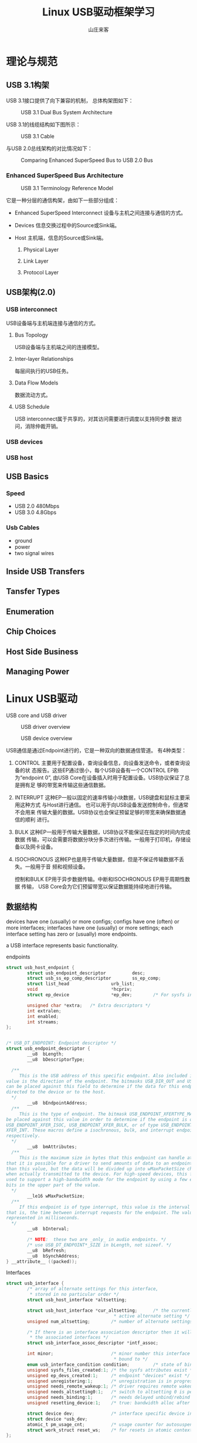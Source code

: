 #+STARTUP: overview
#+TITLE: Linux USB驱动框架学习
#+AUTHOR: 山庄来客
#+EMAIL: fuyajun1983cn@163.com
#+STARTUP: hidestars
#+OPTIONS:    H:3 num:nil toc:t \n:nil ::t |:t ^:t -:t f:t *:t tex:t d:(HIDE) tags:not-in-toc
#+HTML_HEAD: <link rel="stylesheet" title="Standard" href="css/worg.css" type="text/css" />

* 理论与规范

** USB 3.1构架
    USB 3.1接口提供了向下兼容的机制， 总体构架图如下：

    #+CAPTION: USB 3.1 Dual Bus System Architecture
    [[./images/2016/2016110401.png]]
    
    USB 3.1的线缆结构如下图所示：
    #+CAPTION: USB 3.1 Cable
    [[./images/2016/2016110402.png]]

    与USB 2.0总线架构的对比情况如下：
    #+CAPTION: Comparing Enhanced SuperSpeed Bus to USB 2.0 Bus
    [[./images/2016/2016110403.png]]
    
    
*** Enhanced SuperSpeed Bus Architecture
    
        #+CAPTION: USB 3.1 Terminology Reference Model
        [[./images/2016/2016110404.png]]
        
        它是一种分层的通信构架，由如下一些部分组成：
        - Enhanced SuperSpeed Interconnect
          设备与主机之间连接与通信的方式。
        - Devices
          信息交换过程中的Source或Sink端。
        - Host
          主机端，信息的Source或Sink端。

          1. Physical Layer

          2. Link Layer

          3. Protocol Layer

** USB架构(2.0)
*** USB interconnect
         USB设备端与主机端连接与通信的方式。
**** Bus Topology
          USB设备端与主机端之间的连接模型。
**** Inter-layer Relationships
          每层间执行的USB任务。
**** Data Flow Models
          数据流动方式。
**** USB Schedule
          USB interconnect属于共享的，对其访问需要进行调度以支持同步数
          据访问，消除仲裁开销。
*** USB devices
*** USB host
** USB Basics

*** Speed
    - USB 2.0
      480Mbps
    - USB 3.0 
      4.8Gbps

*** Usb Cables
    - ground
    - power
    - two signal wires
      

** Inside USB Transfers

** Tansfer Types

** Enumeration

** Chip Choices

** Host Side Business

** Managing Power

* Linux USB驱动
  USB core  and USB driver
  
  #+CAPTION: USB driver overview
  [[./images/2016/2016072601.png]]

  #+CAPTION: USB device overview
  [[./images/2016/2016072602.png]]

  USB通信是通过Endpoint进行的，它是一种双向的数据通信管道。
  有4种类型：
  1. CONTROL
     主要用于配置设备，查询设备信息，向设备发送命令，或者查询设备的状
     态报告。这些EP通过很小，每个USB设备有一个CONTROL EP称为“endpoint
     0”, 由USB Core在设备插入时用于配置设备。USB协议保证了总是拥有足
     够的带宽来传输这些通信数据。
  2. INTERRUPT
     这种EP一般以固定的速率传输小块数据，USB键盘和鼠标主要采用这种方式
     与Host进行通信。 也可以用于向USB设备发送控制命令，但通常不会用来
     传输大量的数据。USB协议也会保证预留足够的带宽来确保数据通信的顺利
     进行。
  3. BULK
     这种EP一般用于传输大量数据，USB协议不能保证在指定的时间内完成数据
     传输，可以会需要将数据分块分多次进行传输。一般用于打印机，存储设
     备以及网卡设备。
  4. ISOCHRONOUS
     这种EP也是用于传输大量数据，但是不保证传输数据不丢失。一般用于音
     频和视频设备。

     控制和BULK EP用于异步数据传输。中断和ISOCHRONOUS EP用于周期性数据
     传输， USB Core会为它们预留带宽以保证数据能持续地进行传输。

** 数据结构

      devices have one (usually) or more configs;   configs have one
  (often) or more interfaces;  interfaces have one (usually) or more
  settings;  each interface setting has zero or (usually) more
  endpoints.

  a USB interface represents basic functionality.

  #+CAPTION: endpoints
    #+BEGIN_SRC c
      struct usb_host_endpoint {
              struct usb_endpoint_descriptor          desc;
              struct usb_ss_ep_comp_descriptor        ss_ep_comp;
              struct list_head                urb_list;
              void                            *hcpriv;
              struct ep_device                *ep_dev;        /* For sysfs info */

              unsigned char *extra;   /* Extra descriptors */
              int extralen;
              int enabled;
              int streams;
      };


      /* USB_DT_ENDPOINT: Endpoint descriptor */
      struct usb_endpoint_descriptor {
              __u8  bLength;
              __u8  bDescriptorType;

        /**
           This is the USB address of this specific endpoint. Also included in this 8-bit
      value is the direction of the endpoint. The bitmasks USB_DIR_OUT and USB_DIR_IN
      can be placed against this field to determine if the data for this endpoint is
      directed to the device or to the host.
        ,*/
              __u8  bEndpointAddress;
        /**
           This is the type of endpoint. The bitmask USB_ENDPOINT_XFERTYPE_MASK should
      be placed against this value in order to determine if the endpoint is of type
      USB_ENDPOINT_XFER_ISOC, USB_ENDPOINT_XFER_BULK, or of type USB_ENDPOINT_
      XFER_INT. These macros define a isochronous, bulk, and interrupt endpoint,
      respectively.
        ,*/
              __u8  bmAttributes;
        /**
           This is the maximum size in bytes that this endpoint can handle at once. Note
      that it is possible for a driver to send amounts of data to an endpoint that is bigger
      than this value, but the data will be divided up into wMaxPacketSize chunks
      when actually transmitted to the device. For high-speed devices, this field can be
      used to support a high-bandwidth mode for the endpoint by using a few extra
      bits in the upper part of the value.
        ,*/
              __le16 wMaxPacketSize;
        /**
           If this endpoint is of type interrupt, this value is the interval settingfor the endpoint—
      that is, the time between interrupt requests for the endpoint. The value is
      represented in milliseconds.
        ,*/
              __u8  bInterval;

              /* NOTE:  these two are _only_ in audio endpoints. */
              /* use USB_DT_ENDPOINT*_SIZE in bLength, not sizeof. */
              __u8  bRefresh;
              __u8  bSynchAddress;
      } __attribute__ ((packed));
    #+END_SRC
      

  #+CAPTION: Interfaces
  #+BEGIN_SRC c
    struct usb_interface {
            /* array of alternate settings for this interface,
             ,* stored in no particular order */
            struct usb_host_interface *altsetting;

            struct usb_host_interface *cur_altsetting;      /* the currently
                                             ,* active alternate setting */
            unsigned num_altsetting;        /* number of alternate settings */

            /* If there is an interface association descriptor then it will list
             ,* the associated interfaces */
            struct usb_interface_assoc_descriptor *intf_assoc;

            int minor;                      /* minor number this interface is
                                             ,* bound to */
            enum usb_interface_condition condition;         /* state of binding */
            unsigned sysfs_files_created:1; /* the sysfs attributes exist */
            unsigned ep_devs_created:1;     /* endpoint "devices" exist */
            unsigned unregistering:1;       /* unregistration is in progress */
            unsigned needs_remote_wakeup:1; /* driver requires remote wakeup */
            unsigned needs_altsetting0:1;   /* switch to altsetting 0 is pending */
            unsigned needs_binding:1;       /* needs delayed unbind/rebind */
            unsigned resetting_device:1;    /* true: bandwidth alloc after reset */

            struct device dev;              /* interface specific device info */
            struct device *usb_dev;
            atomic_t pm_usage_cnt;          /* usage counter for autosuspend */
            struct work_struct reset_ws;    /* for resets in atomic context */
    };  
  #+END_SRC

  重要的成员主要是：  altsetting, =num_altsetting=, =cur_altsetting=,
  和 minor。

** USB and Sysfs
    
    - physical USB device
      : struct usb_device
    - individual USB interfaces
      : struct usb_interface
  
      USB sysfs device naming scheme:
      =root_hub-hub_port:config.interface=
      /sys/devices/pci0000:00/0000:00:09.0/usb2/2-1/2-1:1.0

      root hub: usb2
      device name: 2-1 (root hub number + port number)
      USB interfaces: 2-1:1.0
      
      For a two-deep tree, the device name looks like:
      =root_hub-hub_port-hub_port:config.interface=

** USB Urbs
    urb is used to send or receive data to or from a specific USB
    endpoint on a specific USB device in an asynchronous manner.

    The typical lifecycle of a urb is as follows:
    - Created by a USB device driver.
    - Assigned to a specific endpoint of a specific USB device.
    - Submitted to the USB core, by the USB device driver.
    - Submitted to the specific USB host controller driver for the
      specified device by the USB core.
    - Processed by the USB host controller driver that makes a USB
      transfer to the device.
    - When the urb is completed, the USB host controller driver
      notifies the USB device driver.

      #+BEGIN_SRC c
        struct urb {
          /**
             Pointer to the struct usb_device to which this urb is sent. This variable must be
             initialized by the USB driver before the urb can be sent to the USB core.
          ,*/
          struct usb_device *dev;

          /**
             Endpoint information for the specific struct usb_device that this urb is to be
             sent to. This variable must be initialized by the USB driver before the urb can be
             sent to the USB core.

             unsigned int usb_sndctrlpipe(struct usb_device *dev, unsigned int endpoint)
             Specifies a control OUT endpoint for the specified USB device with the specified
             endpoint number.

             unsigned int usb_rcvctrlpipe(struct usb_device *dev, unsigned int endpoint)
             Specifies a control IN endpoint for the specified USB device with the specified
             endpoint number.

             unsigned int usb_sndbulkpipe(struct usb_device *dev, unsigned int endpoint)
             Specifies a bulk OUT endpoint for the specified USB device with the specified
             endpoint number.

             unsigned int usb_rcvbulkpipe(struct usb_device *dev, unsigned int endpoint)
             Specifies a bulk IN endpoint for the specified USB device with the specified
             endpoint number.

             unsigned int usb_sndintpipe(struct usb_device *dev, unsigned int endpoint)
             Specifies an interrupt OUT endpoint for the specified USB device with the
             specified endpoint number.

             unsigned int usb_rcvintpipe(struct usb_device *dev, unsigned int endpoint)
             Specifies an interrupt IN endpoint for the specified USB device with the
             specified endpoint number.

             unsigned int usb_sndisocpipe(struct usb_device *dev, unsigned int
             endpoint)
             Specifies an isochronous OUT endpoint for the specified USB device with
             the specified endpoint number.

             unsigned int usb_rcvisocpipe(struct usb_device *dev, unsigned int
             endpoint)
             Specifies an isochronous IN endpoint for the specified USB device with the
             specified endpoint number.
          ,*/
          unsigned int pipe;

          unsigned int transfer_flags;

          /**
             In order for the host
             controller to properly access this buffer, it must be created with a call to kmalloc,
             not on the stack or statically.
          ,*/
          void *transfer_buffer;

          /**
             Buffer to be used to transfer data to the USB device using DMA.
          ,*/
          dma_addr_t transfer_dma;

          int transfer_buffer_length;

          /**
             valid only for control urbs.
          ,*/
          unsigned char *setup_packet;

          /**
             DMA buffer for the setup packet for a control urb.
          ,*/
          dma_addr_t setup_dma;

          /**
             Pointer to the completion handler function that is called by the USB core when
             the urb is completely transferred or when an error occurs to the urb.
          ,*/
          usb_complete_t complete;

          void *context;

          //实际传输的数据长度
          int actual_length;

          //当前urb的状态，在完成回调函数中访问
          int status;

          /**
             Sets or returns the initial frame number for isochronous transfers to use.
          ,*/
          int start_frame;

          /**
             The interval at which the urb is polled.
          ,*/
          int interval;

          /**
             Valid only for isochronous urbs and specifies the number of isochronous transfer
        buffers to be handled by this urb.
          ,*/
          int number_of_packets;

          int error_count;

          /**
             Valid only for isochronous urbs.
          ,*/
          struct usb_iso_packet_descriptor iso_frame_desc[0];
        }      
      #+END_SRC

*** Creating and Destroying Urbs
        #+BEGIN_SRC c
          /**
             @param iso_packets   the number of isochronous packets this urb should contain, 0 for other type of urb.
             @param mem_flags the same as kmalloc
          ,*/
          struct urb *usb_alloc_urb(int iso_packets, int mem_flags);


          void usb_free_urb(struct urb *urb);
        #+END_SRC
       
*** Interrupt urbs
         #+BEGIN_SRC c
           void usb_fill_int_urb(struct urb *urb, struct usb_device *dev,
                                 unsigned int pipe, void *transfer_buffer,
                                 int buffer_length, usb_complete_t complete,
                                 void *context, int interval);         
         #+END_SRC


*** Bulk urbs
         #+BEGIN_SRC c
           void usb_fill_bulk_urb(struct urb *urb, struct usb_device *dev,
                                  unsigned int pipe, void *transfer_buffer,
                                  int buffer_length, usb_complete_t complete,
                                  void *context);         
         #+END_SRC

      
*** Control urbs
         #+BEGIN_SRC c
           void usb_fill_control_urb(struct urb *urb, struct usb_device *dev,
                                     unsigned int pipe, unsigned char *setup_packet,
                                     void *transfer_buffer, int buffer_length,
                                     usb_complete_t complete, void *context);         
         #+END_SRC
       
*** Isochronous urbs
         #+BEGIN_SRC c
           urb->dev = dev;
           urb->context = uvd;
           urb->pipe = usb_rcvisocpipe(dev, uvd->video_endp-1);
           urb->interval = 1;
           urb->transfer_flags = URB_ISO_ASAP;
           urb->transfer_buffer = cam->sts_buf[i];
           urb->complete = konicawc_isoc_irq;
           urb->number_of_packets = FRAMES_PER_DESC;
           urb->transfer_buffer_length = FRAMES_PER_DESC;
           for (j=0; j < FRAMES_PER_DESC; j++) {
             urb->iso_frame_desc[j].offset = j;
             urb->iso_frame_desc[j].length = 1;
            }         
         #+END_SRC

*** Submitting Urbs
         #+BEGIN_SRC c
           int usb_submit_urb(struct urb *urb, int mem_flags);         
         #+END_SRC

         After a urb has been submitted to the USB core successfully,
         it should never try to access any fields of the urb structure
         until the complete function is called.
         
*** Canceling Urbs
         #+BEGIN_SRC c
           int usb_kill_urb(struct urb *urb);
           //tell the USB core to stop an urb ,
           //This function does not wait for the urb to be fully stopped before
           //returning go the caller
           int usb_unlink_urb(struct urb *urb);         
         #+END_SRC


